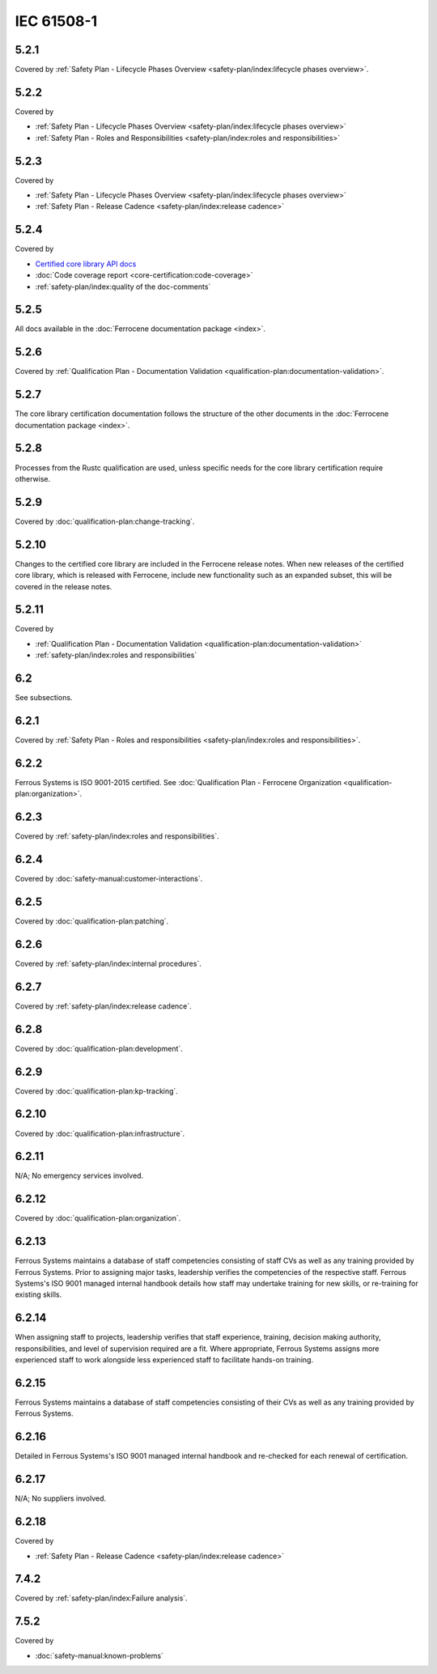 .. SPDX-License-Identifier: MIT OR Apache-2.0
   SPDX-FileCopyrightText: The Ferrocene Developers

IEC 61508-1
-----------

5.2.1
~~~~~

Covered by :ref:`Safety Plan - Lifecycle Phases Overview <safety-plan/index:lifecycle phases overview>`.

5.2.2
~~~~~

Covered by

- :ref:`Safety Plan - Lifecycle Phases Overview <safety-plan/index:lifecycle phases overview>`
- :ref:`Safety Plan - Roles and Responsibilities <safety-plan/index:roles and responsibilities>`

5.2.3
~~~~~

Covered by

- :ref:`Safety Plan - Lifecycle Phases Overview <safety-plan/index:lifecycle phases overview>`
- :ref:`Safety Plan - Release Cadence <safety-plan/index:release cadence>`

5.2.4
~~~~~

Covered by

- `Certified core library API docs <../../api-docs/core/index.html>`_
- :doc:`Code coverage report <core-certification:code-coverage>`
- :ref:`safety-plan/index:quality of the doc-comments`

5.2.5
~~~~~

All docs available in the :doc:`Ferrocene documentation package <index>`.

5.2.6
~~~~~

Covered by :ref:`Qualification Plan - Documentation Validation <qualification-plan:documentation-validation>`.

5.2.7
~~~~~

The core library certification documentation follows the structure of the other documents in the :doc:`Ferrocene documentation package <index>`.

5.2.8
~~~~~

Processes from the Rustc qualification are used, unless specific needs for the core library certification require otherwise.

5.2.9
~~~~~

Covered by :doc:`qualification-plan:change-tracking`.

5.2.10
~~~~~~

Changes to the certified core library are included in the Ferrocene release notes. When new releases of the certified core library, which is released with Ferrocene, include new functionality such as an expanded subset, this will be covered in the release notes.

5.2.11
~~~~~~

Covered by

- :ref:`Qualification Plan - Documentation Validation <qualification-plan:documentation-validation>`
- :ref:`safety-plan/index:roles and responsibilities`

6.2
~~~

See subsections.

6.2.1
~~~~~

Covered by :ref:`Safety Plan - Roles and responsibilities <safety-plan/index:roles and responsibilities>`.

6.2.2
~~~~~

Ferrous Systems is ISO 9001-2015 certified. See :doc:`Qualification Plan - Ferrocene Organization <qualification-plan:organization>`.

6.2.3
~~~~~

Covered by :ref:`safety-plan/index:roles and responsibilities`.

6.2.4
~~~~~

Covered by :doc:`safety-manual:customer-interactions`.

6.2.5
~~~~~

Covered by :doc:`qualification-plan:patching`.

6.2.6
~~~~~

Covered by :ref:`safety-plan/index:internal procedures`.

6.2.7
~~~~~

Covered by :ref:`safety-plan/index:release cadence`.

6.2.8
~~~~~

Covered by :doc:`qualification-plan:development`.

6.2.9
~~~~~

Covered by :doc:`qualification-plan:kp-tracking`.

6.2.10
~~~~~~

Covered by :doc:`qualification-plan:infrastructure`.

6.2.11
~~~~~~

N/A; No emergency services involved.

6.2.12
~~~~~~

Covered by :doc:`qualification-plan:organization`.

6.2.13
~~~~~~

Ferrous Systems maintains a database of staff competencies consisting of staff CVs as well as any training provided by Ferrous Systems. Prior to assigning major tasks, leadership verifies the competencies of the respective staff.
Ferrous Systems's ISO 9001 managed internal handbook details how staff may undertake training for new skills, or re-training for existing skills.

6.2.14
~~~~~~

When assigning staff to projects, leadership verifies that staff experience, training, decision making authority, responsibilities, and level of supervision required are a fit. Where appropriate, Ferrous Systems assigns more experienced staff to work alongside less experienced staff to facilitate hands-on training.

6.2.15
~~~~~~

Ferrous Systems maintains a database of staff competencies consisting of their CVs as well as any training provided by Ferrous Systems.

6.2.16
~~~~~~

Detailed in Ferrous Systems's ISO 9001 managed internal handbook and re-checked for each renewal of certification.

6.2.17
~~~~~~

N/A; No suppliers involved.

6.2.18
~~~~~~

Covered by

- :ref:`Safety Plan - Release Cadence <safety-plan/index:release cadence>`

7.4.2
~~~~~

Covered by :ref:`safety-plan/index:Failure analysis`.

7.5.2
~~~~~

Covered by

- :doc:`safety-manual:known-problems`
